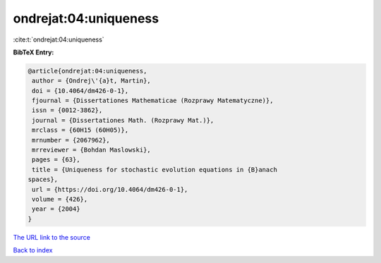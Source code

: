 ondrejat:04:uniqueness
======================

:cite:t:`ondrejat:04:uniqueness`

**BibTeX Entry:**

.. code-block:: bibtex

   @article{ondrejat:04:uniqueness,
    author = {Ondrej\'{a}t, Martin},
    doi = {10.4064/dm426-0-1},
    fjournal = {Dissertationes Mathematicae (Rozprawy Matematyczne)},
    issn = {0012-3862},
    journal = {Dissertationes Math. (Rozprawy Mat.)},
    mrclass = {60H15 (60H05)},
    mrnumber = {2067962},
    mrreviewer = {Bohdan Maslowski},
    pages = {63},
    title = {Uniqueness for stochastic evolution equations in {B}anach
   spaces},
    url = {https://doi.org/10.4064/dm426-0-1},
    volume = {426},
    year = {2004}
   }

`The URL link to the source <ttps://doi.org/10.4064/dm426-0-1}>`__


`Back to index <../By-Cite-Keys.html>`__
